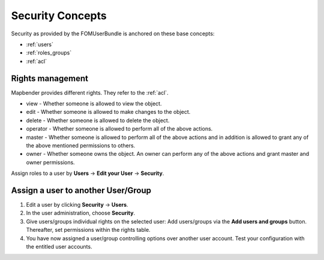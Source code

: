 .. _security:

Security Concepts
#################

Security as provided by the FOMUserBundle is anchored on these base concepts:

- :ref:`users`
- :ref:`roles_groups`
- :ref:`acl`


Rights management
*****************

Mapbender provides different rights. They refer to the :ref:`acl`.

* view - Whether someone is allowed to view the object.
* edit - Whether someone is allowed to make changes to the object.
* delete - Whether someone is allowed to delete the object.
* operator - Whether someone is allowed to perform all of the above actions.
* master - Whether someone is allowed to perform all of the above actions and in addition is allowed to grant any of the above mentioned permissions to others.
* owner - Whether someone owns the object. An owner can perform any of the above actions and grant master and owner permissions.

Assign roles to a user by **Users** → **Edit your User** → **Security**.

  .. image:: ../../../figures/mapbender_roles.png
     :width: 100%


Assign a user to another User/Group
***********************************

#. Edit a user by clicking **Security** → **Users**.

#. In the user administration, choose **Security**.

#. Give users/groups individual rights on the selected user: Add users/groups via the **Add users and groups** button. Thereafter, set permissions within the rights table.

#. You have now assigned a user/group controlling options over another user account. Test your configuration with the entitled user accounts.
